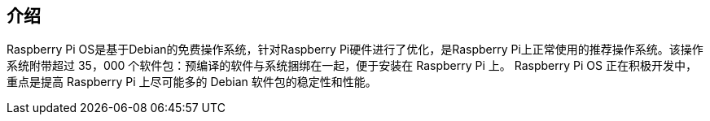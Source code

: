 == 介绍

Raspberry Pi OS是基于Debian的免费操作系统，针对Raspberry Pi硬件进行了优化，是Raspberry Pi上正常使用的推荐操作系统。该操作系统附带超过 35，000 个软件包：预编译的软件与系统捆绑在一起，便于安装在 Raspberry Pi 上。
Raspberry Pi OS 正在积极开发中，重点是提高 Raspberry Pi 上尽可能多的 Debian 软件包的稳定性和性能。
